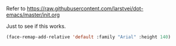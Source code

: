 Refer to https://raw.githubusercontent.com/larstvei/dot-emacs/master/init.org

Just to see if this works.

#+BEGIN_SRC emacs-lisp
(face-remap-add-relative 'default :family "Arial" :height 140)
#+END_SRC
